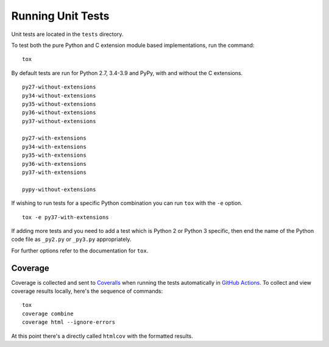 Running Unit Tests
==================

Unit tests are located in the ``tests`` directory.

To test both the pure Python and C extension module based implementations,
run the command:

::

    tox

By default tests are run for Python 2.7, 3.4-3.9 and PyPy, with and
without the C extensions.

::

    py27-without-extensions
    py34-without-extensions
    py35-without-extensions
    py36-without-extensions
    py37-without-extensions

    py27-with-extensions
    py34-with-extensions
    py35-with-extensions
    py36-with-extensions
    py37-with-extensions

    pypy-without-extensions

If wishing to run tests for a specific Python combination you can run
``tox`` with the ``-e`` option.

::

    tox -e py37-with-extensions

If adding more tests and you need to add a test which is Python 2 or
Python 3 specific, then end the name of the Python code file as
``_py2.py`` or ``_py3.py`` appropriately.

For further options refer to the documentation for ``tox``.

Coverage
--------

Coverage is collected and sent to `Coveralls <https://coveralls.io>`_ when
running the tests automatically in `GitHub Actions <https://github.com/GrahamDumpleton/wrapt/actions>`_.
To collect and view coverage results locally, here's the sequence of
commands:

::

    tox
    coverage combine
    coverage html --ignore-errors

At this point there's a directly called ``htmlcov`` with the formatted
results.

